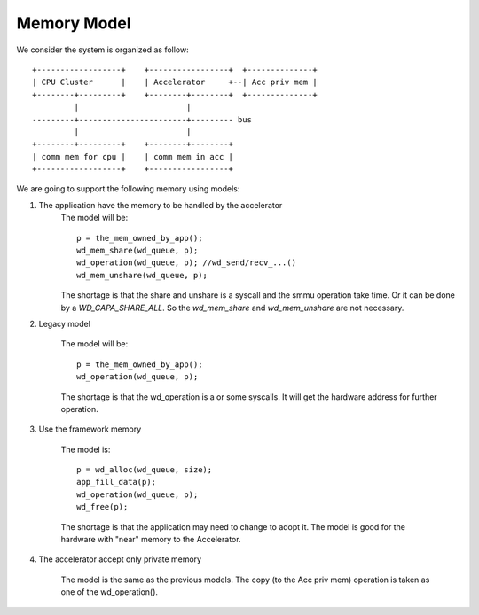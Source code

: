 Memory Model
============

We consider the system is organized as follow: ::

  +------------------+    +-----------------+  +--------------+
  | CPU Cluster      |    | Accelerator     +--| Acc priv mem |
  +--------+---------+    +--------+--------+  +--------------+
           |                       |
  ---------+-----------------------+--------- bus
           |                       |
  +--------+---------+    +--------+--------+
  | comm mem for cpu |    | comm mem in acc |
  +------------------+    +-----------------+


We are going to support the following memory using models:

1. The application have the memory to be handled by the accelerator
        The model will be: ::

                p = the_mem_owned_by_app();
                wd_mem_share(wd_queue, p);
                wd_operation(wd_queue, p); //wd_send/recv_...()
                wd_mem_unshare(wd_queue, p);

        The shortage is that the share and unshare is a syscall and the smmu operation take time.
        Or it can be done by a *WD_CAPA_SHARE_ALL*. So the *wd_mem_share* and *wd_mem_unshare* are 
        not necessary.

2. Legacy model

        The model will be: ::

                p = the_mem_owned_by_app();
                wd_operation(wd_queue, p);

        The shortage is that the wd_operation is a or some syscalls. It will
        get the hardware address for further operation.

3. Use the framework memory

        The model is: ::

                p = wd_alloc(wd_queue, size);
                app_fill_data(p);
                wd_operation(wd_queue, p);
                wd_free(p);

        The shortage is that the application may need to change to adopt it.
        The model is good for the hardware with "near" memory to the Accelerator.

4. The accelerator accept only private memory

        The model is the same as the previous models. The copy (to the Acc priv
        mem) operation is taken as one of the wd_operation().

